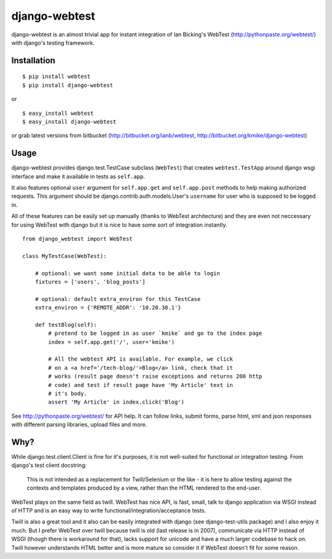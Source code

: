 ==============
django-webtest
==============

django-webtest is an almost trivial app for instant integration of
Ian Bicking's WebTest (http://pythonpaste.org/webtest/) with django's
testing framework.


Installation
============

::

    $ pip install webtest
    $ pip install django-webtest

or ::

    $ easy_install webtest
    $ easy_install django-webtest

or grab latest versions from bitbucket
(http://bitbucket.org/ianb/webtest, http://bitbucket.org/kmike/django-webtest)

Usage
=====

django-webtest provides django.test.TestCase subclass (``WebTest``) that creates
``webtest.TestApp`` around django wsgi interface and make it available in
tests as ``self.app``.

It also features optional ``user`` argument for ``self.app.get`` and
``self.app.post`` methods to help making authorized requests. This argument
should be django.contrib.auth.models.User's ``username`` for user who is
supposed to be logged in.

All of these features can be easily set up manually (thanks to WebTest
architecture) and they are even not neccessary for using WebTest with django but
it is nice to have some sort of integration instantly.

::

    from django_webtest import WebTest

    class MyTestCase(WebTest):

        # optional: we want some initial data to be able to login
        fixtures = ['users', 'blog_posts']

        # optional: default extra_environ for this TestCase
        extra_environ = {'REMOTE_ADDR': '10.20.30.1'}

        def testBlog(self):
            # pretend to be logged in as user `kmike` and go to the index page
            index = self.app.get('/', user='kmike')

            # All the webtest API is available. For example, we click
            # on a <a href='/tech-blog/'>Blog</a> link, check that it
            # works (result page doesn't raise exceptions and returns 200 http
            # code) and test if result page have 'My Article' text in
            # it's body.
            assert 'My Article' in index.click('Blog')

See http://pythonpaste.org/webtest/ for API help. It can follow links, submit
forms, parse html, xml and json responses with different parsing libraries,
upload files and more.

Why?
====

While django.test.client.Client is fine for it's purposes, it is not
well-suited for functional or integration testing. From django's test client
docstring:

    This is not intended as a replacement for Twill/Selenium or
    the like - it is here to allow testing against the
    contexts and templates produced by a view, rather than the
    HTML rendered to the end-user.

WebTest plays on the same field as twill. WebTest has nice API, is fast, small,
talk to django application via WSGI instead of HTTP and is an easy way to
write functional/integration/acceptance tests.

Twill is also a great tool and it also can be easily integrated with django
(see django-test-utils package) and I also enjoy it much. But I prefer WebTest
over twill because twill is old (last release is in 2007), communicate via HTTP
instead of WSGI (though there is workaround for that), lacks support for
unicode and have a much larger codebase to hack on. Twill however understands
HTML better and is more mature so consider it if WebTest doesn't fit for
some reason.
